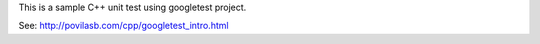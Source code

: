 This is a sample C++ unit test using googletest project.

See: http://povilasb.com/cpp/googletest_intro.html
